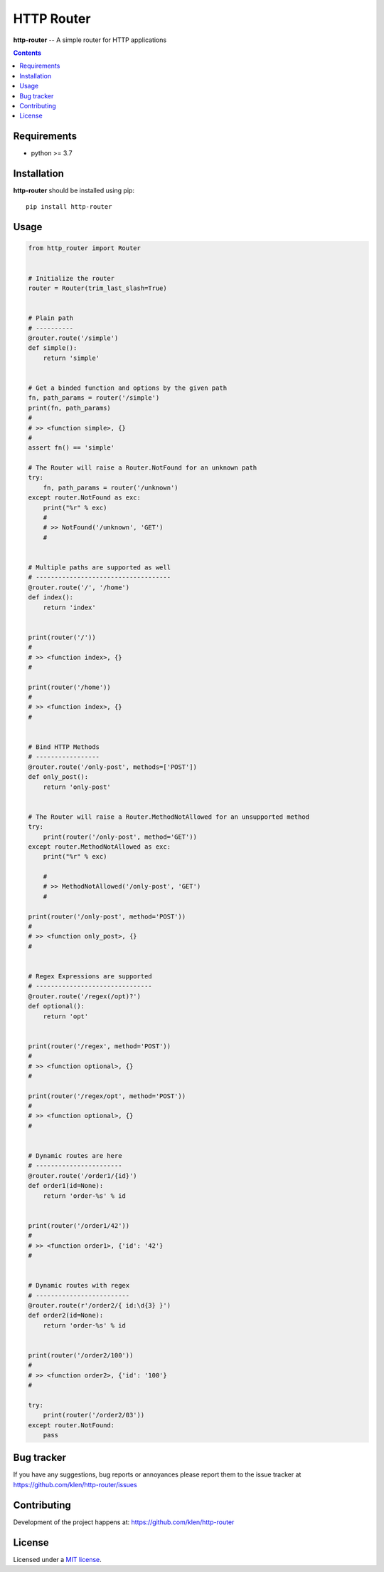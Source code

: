 HTTP Router
###########

.. _description:

**http-router** -- A simple router for HTTP applications

.. _badges:

.. image:: https://github.com/klen/http-router/workflows/tests/badge.svg
    :target: https://github.com/klen/http-router/actions
    :alt: Tests Status

.. image:: https://img.shields.io/pypi/v/http-router
    :target: https://pypi.org/project/http-router/
    :alt: PYPI Version

.. _contents:

.. contents::

.. _requirements:

Requirements
=============

- python >= 3.7

.. _installation:

Installation
=============

**http-router** should be installed using pip: ::

    pip install http-router


Usage
=====

.. code:: python
    
    from http_router import Router


    # Initialize the router
    router = Router(trim_last_slash=True)


    # Plain path
    # ----------
    @router.route('/simple')
    def simple():
        return 'simple'


    # Get a binded function and options by the given path
    fn, path_params = router('/simple')
    print(fn, path_params)
    #
    # >> <function simple>, {}
    #
    assert fn() == 'simple'

    # The Router will raise a Router.NotFound for an unknown path
    try:
        fn, path_params = router('/unknown')
    except router.NotFound as exc:
        print("%r" % exc)
        #
        # >> NotFound('/unknown', 'GET')
        #


    # Multiple paths are supported as well
    # ------------------------------------
    @router.route('/', '/home')
    def index():
        return 'index'


    print(router('/'))
    #
    # >> <function index>, {}
    #

    print(router('/home'))
    #
    # >> <function index>, {}
    #


    # Bind HTTP Methods
    # -----------------
    @router.route('/only-post', methods=['POST'])
    def only_post():
        return 'only-post'


    # The Router will raise a Router.MethodNotAllowed for an unsupported method
    try:
        print(router('/only-post', method='GET'))
    except router.MethodNotAllowed as exc:
        print("%r" % exc)

        #
        # >> MethodNotAllowed('/only-post', 'GET')
        #

    print(router('/only-post', method='POST'))
    #
    # >> <function only_post>, {}
    #


    # Regex Expressions are supported
    # -------------------------------
    @router.route('/regex(/opt)?')
    def optional():
        return 'opt'


    print(router('/regex', method='POST'))
    #
    # >> <function optional>, {}
    #

    print(router('/regex/opt', method='POST'))
    #
    # >> <function optional>, {}
    #


    # Dynamic routes are here
    # -----------------------
    @router.route('/order1/{id}')
    def order1(id=None):
        return 'order-%s' % id


    print(router('/order1/42'))
    #
    # >> <function order1>, {'id': '42'}
    #


    # Dynamic routes with regex
    # -------------------------
    @router.route(r'/order2/{ id:\d{3} }')
    def order2(id=None):
        return 'order-%s' % id


    print(router('/order2/100'))
    #
    # >> <function order2>, {'id': '100'}
    #

    try:
        print(router('/order2/03'))
    except router.NotFound:
        pass


.. _bugtracker:

Bug tracker
===========

If you have any suggestions, bug reports or
annoyances please report them to the issue tracker
at https://github.com/klen/http-router/issues

.. _contributing:

Contributing
============

Development of the project happens at: https://github.com/klen/http-router

.. _license:

License
========

Licensed under a `MIT license`_.


.. _links:

.. _klen: https://github.com/klen
.. _MIT license: http://opensource.org/licenses/MIT

